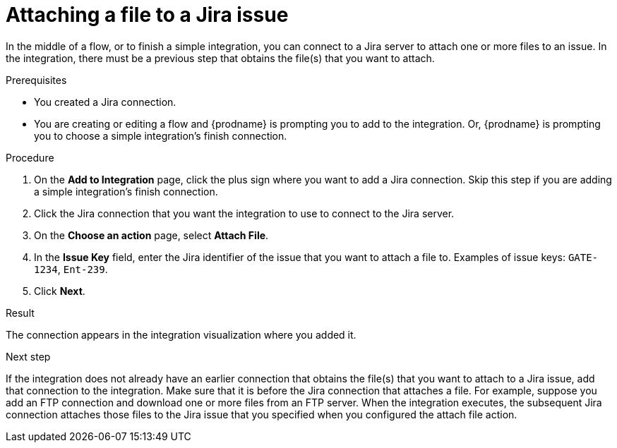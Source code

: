 // This module is included in the following assemblies:
// as_connecting-to-jira.adoc

[id='adding-jira-connection-attach-file_{context}']
= Attaching a file to a Jira issue

In the middle of a flow, or to finish a simple integration, 
you can connect to a Jira server to attach one or more files to an issue. 
In the integration, there must be a previous step that obtains the 
file(s) that you want to attach.

.Prerequisites
* You created a Jira connection.
* You are creating or editing a flow and {prodname} is prompting you
to add to the integration. Or, {prodname} is prompting you to choose
a simple integration's finish connection. 

.Procedure

. On the *Add to Integration* page, click the plus sign where you 
want to add a Jira connection. Skip this step if you are adding 
a simple integration's finish connection.  
. Click the Jira connection that you want the integration to use
to connect to the Jira server. 
. On the *Choose an action* page, select *Attach File*.
. In the *Issue Key* field, enter the Jira identifier of the issue
that you want to attach a file to. 
Examples of issue keys: `GATE-1234`, `Ent-239`. 
. Click *Next*. 

.Result
The connection appears in the integration visualization
where you added it. 

.Next step

If the integration does not already have an earlier connection that obtains the 
file(s) that you want to attach to a Jira issue, add that connection 
to the integration. Make sure that it is before the Jira connection 
that attaches a file. For example, suppose you add an FTP connection 
and download one or more files from an FTP server. When the integration 
executes, the subsequent Jira connection attaches those files to the Jira issue 
that you specified when you configured the attach file action. 

